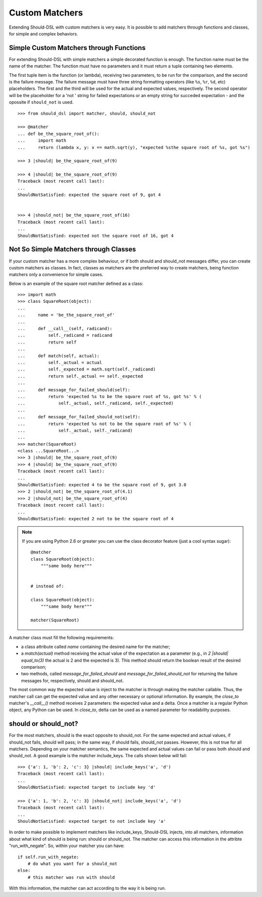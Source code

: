 ===============
Custom Matchers
===============

Extending Should-DSL with custom matchers is very easy. It is possible to add matchers through functions and classes, for simple and complex behaviors.


Simple Custom Matchers through Functions
========================================

For extending Should-DSL with simple matchers a simple decorated function is enough. The function name must be the name of the matcher. The function must have no parameters and it must return a tuple containing two elements.

The first tuple item is the function (or lambda), receiving two parameters, to be run for the comparison, and the second is the failure message. The failure message must have three string formatting operators (like ``%s``, ``%r``, ``%d``, etc) placeholders. The first and the third will be used for the actual and expected values, respectively. The second operator will be the placeholder for a 'not ' string for failed expectations or an empty string for succeded expectation - and the opossite if ``should_not`` is used.

::

    >>> from should_dsl import matcher, should, should_not

    >>> @matcher
    ... def be_the_square_root_of():
    ...     import math
    ...     return (lambda x, y: x == math.sqrt(y), "expected %sthe square root of %s, got %s")

    >>> 3 |should| be_the_square_root_of(9)

    >>> 4 |should| be_the_square_root_of(9)
    Traceback (most recent call last):
    ...
    ShouldNotSatisfied: expected the square root of 9, got 4


    >>> 4 |should_not| be_the_square_root_of(16)
    Traceback (most recent call last):
    ...
    ShouldNotSatisfied: expected not the square root of 16, got 4



Not So Simple Matchers through Classes
======================================

If your custom matcher has a more complex behaviour, or if both should and should_not messages differ, you can create custom matchers as classes. In fact, classes as matchers are the preferred way to create matchers, being function matchers only a convenience for simple cases.

Below is an example of the square root matcher defined as a class::

    >>> import math
    >>> class SquareRoot(object):
    ...
    ...     name = 'be_the_square_root_of'
    ...
    ...     def __call__(self, radicand):
    ...         self._radicand = radicand
    ...         return self
    ...
    ...     def match(self, actual):
    ...         self._actual = actual
    ...         self._expected = math.sqrt(self._radicand)
    ...         return self._actual == self._expected
    ...
    ...     def message_for_failed_should(self):
    ...         return 'expected %s to be the square root of %s, got %s' % (
    ...             self._actual, self._radicand, self._expected)
    ...
    ...     def message_for_failed_should_not(self):
    ...         return 'expected %s not to be the square root of %s' % (
    ...             self._actual, self._radicand)
    ...
    >>> matcher(SquareRoot)
    <class ...SquareRoot...>
    >>> 3 |should| be_the_square_root_of(9)
    >>> 4 |should| be_the_square_root_of(9)
    Traceback (most recent call last):
    ...
    ShouldNotSatisfied: expected 4 to be the square root of 9, got 3.0
    >>> 2 |should_not| be_the_square_root_of(4.1)
    >>> 2 |should_not| be_the_square_root_of(4)
    Traceback (most recent call last):
    ...
    ShouldNotSatisfied: expected 2 not to be the square root of 4


.. note::

    If you are using Python 2.6 or greater you can use the class decorator feature (just a cool syntax sugar)::

        @matcher
        class SquareRoot(object):
            """same body here"""


        # instead of:

        class SquareRoot(object):
            """same body here"""

        matcher(SquareRoot)

A matcher class must fill the following requirements:

- a class attribute called *name* containing the desired name for the matcher;
- a *match(actual)* method receiving the actual value of the expectation as a parameter (e.g., in
  *2 \|should\| equal_to(3)* the actual is 2 and the expected is 3). This method should return
  the boolean result of the desired comparison;
- two methods, called *message_for_failed_should* and *message_for_failed_should_not* for returning
  the failure messages for, respectively, should and should_not.

The most common way the expected value is inject to the matcher is through making the matcher
callable. Thus, the matcher call can get the expected value and any other necessary or optional
information. By example, the *close_to* matcher's *__call__()* method receives 2 parameters:
the expected value and a delta. Once a matcher is a regular Python object, any Python can be used.
In *close_to*, delta can be used as a named parameter for readability purposes.


should or should_not?
=====================

For the most matchers, should is the exact opposite to should_not. For the same
expected and actual values, if should_not fails, should will pass; in the same
way, if should fails, should_not passes. However, this is not true for all matchers.
Depending on your matcher semantics, the same expected and actual values can
fail or pass both should and should_not. A good example is the matcher
include_keys. The calls shown below will fail::

    >>> {'a': 1, 'b': 2, 'c': 3} |should| include_keys('a', 'd')
    Traceback (most recent call last):
    ...
    ShouldNotSatisfied: expected target to include key 'd'

    >>> {'a': 1, 'b': 2, 'c': 3} |should_not| include_keys('a', 'd')
    Traceback (most recent call last):
    ...
    ShouldNotSatisfied: expected target to not include key 'a'


In order to make possible to implement matchers like include_keys, Should-DSL
injects, into all matchers, information about what kind of should is being run:
should or should_not. The matcher can access this information in the attribte
"run_with_negate". So, within your matcher you can have::

    if self.run_with_negate:
        # do what you want for a should_not
    else:
        # this matcher was run with should


With this information, the matcher can act according to the way it is being run.

